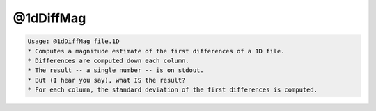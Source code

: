 **********
@1dDiffMag
**********

.. _@1dDiffMag:

.. contents:: 
    :depth: 4 

.. code-block:: none

    Usage: @1dDiffMag file.1D
    * Computes a magnitude estimate of the first differences of a 1D file.
    * Differences are computed down each column.
    * The result -- a single number -- is on stdout.
    * But (I hear you say), what IS the result?
    * For each column, the standard deviation of the first differences is computed.
